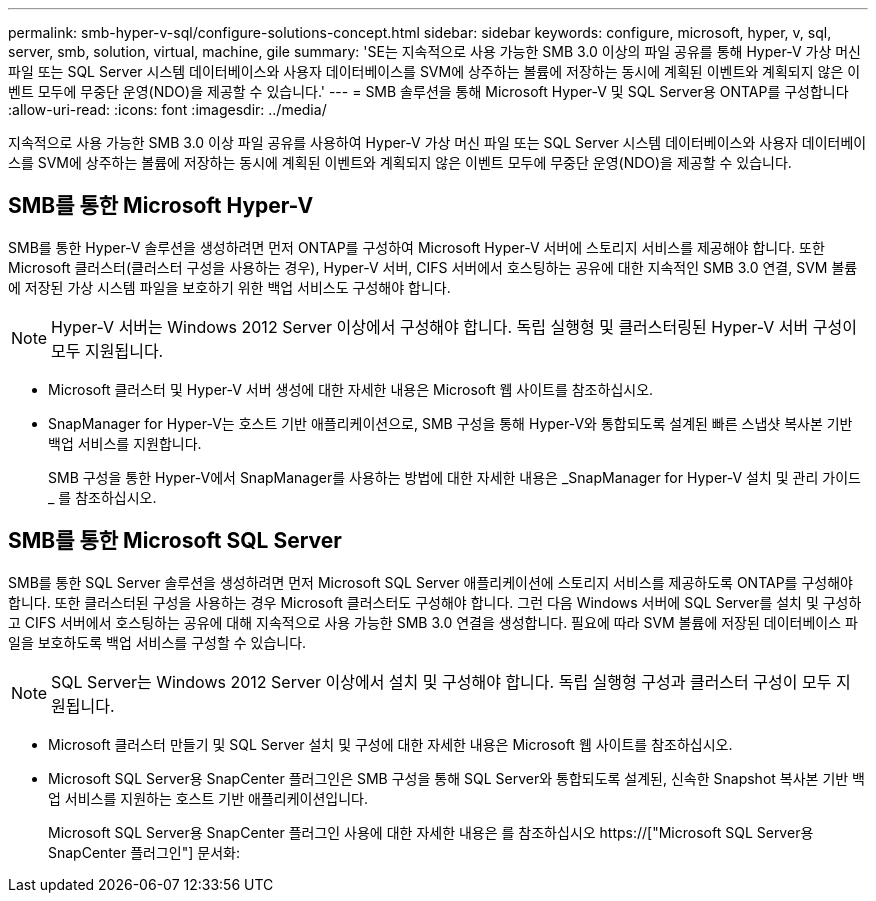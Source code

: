 ---
permalink: smb-hyper-v-sql/configure-solutions-concept.html 
sidebar: sidebar 
keywords: configure, microsoft, hyper, v, sql, server, smb, solution, virtual, machine, gile 
summary: 'SE는 지속적으로 사용 가능한 SMB 3.0 이상의 파일 공유를 통해 Hyper-V 가상 머신 파일 또는 SQL Server 시스템 데이터베이스와 사용자 데이터베이스를 SVM에 상주하는 볼륨에 저장하는 동시에 계획된 이벤트와 계획되지 않은 이벤트 모두에 무중단 운영(NDO)을 제공할 수 있습니다.' 
---
= SMB 솔루션을 통해 Microsoft Hyper-V 및 SQL Server용 ONTAP를 구성합니다
:allow-uri-read: 
:icons: font
:imagesdir: ../media/


[role="lead"]
지속적으로 사용 가능한 SMB 3.0 이상 파일 공유를 사용하여 Hyper-V 가상 머신 파일 또는 SQL Server 시스템 데이터베이스와 사용자 데이터베이스를 SVM에 상주하는 볼륨에 저장하는 동시에 계획된 이벤트와 계획되지 않은 이벤트 모두에 무중단 운영(NDO)을 제공할 수 있습니다.



== SMB를 통한 Microsoft Hyper-V

SMB를 통한 Hyper-V 솔루션을 생성하려면 먼저 ONTAP를 구성하여 Microsoft Hyper-V 서버에 스토리지 서비스를 제공해야 합니다. 또한 Microsoft 클러스터(클러스터 구성을 사용하는 경우), Hyper-V 서버, CIFS 서버에서 호스팅하는 공유에 대한 지속적인 SMB 3.0 연결, SVM 볼륨에 저장된 가상 시스템 파일을 보호하기 위한 백업 서비스도 구성해야 합니다.

[NOTE]
====
Hyper-V 서버는 Windows 2012 Server 이상에서 구성해야 합니다. 독립 실행형 및 클러스터링된 Hyper-V 서버 구성이 모두 지원됩니다.

====
* Microsoft 클러스터 및 Hyper-V 서버 생성에 대한 자세한 내용은 Microsoft 웹 사이트를 참조하십시오.
* SnapManager for Hyper-V는 호스트 기반 애플리케이션으로, SMB 구성을 통해 Hyper-V와 통합되도록 설계된 빠른 스냅샷 복사본 기반 백업 서비스를 지원합니다.
+
SMB 구성을 통한 Hyper-V에서 SnapManager를 사용하는 방법에 대한 자세한 내용은 _SnapManager for Hyper-V 설치 및 관리 가이드 _ 를 참조하십시오.





== SMB를 통한 Microsoft SQL Server

SMB를 통한 SQL Server 솔루션을 생성하려면 먼저 Microsoft SQL Server 애플리케이션에 스토리지 서비스를 제공하도록 ONTAP를 구성해야 합니다. 또한 클러스터된 구성을 사용하는 경우 Microsoft 클러스터도 구성해야 합니다. 그런 다음 Windows 서버에 SQL Server를 설치 및 구성하고 CIFS 서버에서 호스팅하는 공유에 대해 지속적으로 사용 가능한 SMB 3.0 연결을 생성합니다. 필요에 따라 SVM 볼륨에 저장된 데이터베이스 파일을 보호하도록 백업 서비스를 구성할 수 있습니다.

[NOTE]
====
SQL Server는 Windows 2012 Server 이상에서 설치 및 구성해야 합니다. 독립 실행형 구성과 클러스터 구성이 모두 지원됩니다.

====
* Microsoft 클러스터 만들기 및 SQL Server 설치 및 구성에 대한 자세한 내용은 Microsoft 웹 사이트를 참조하십시오.
* Microsoft SQL Server용 SnapCenter 플러그인은 SMB 구성을 통해 SQL Server와 통합되도록 설계된, 신속한 Snapshot 복사본 기반 백업 서비스를 지원하는 호스트 기반 애플리케이션입니다.
+
Microsoft SQL Server용 SnapCenter 플러그인 사용에 대한 자세한 내용은 를 참조하십시오 https://["Microsoft SQL Server용 SnapCenter 플러그인"] 문서화:


